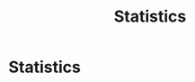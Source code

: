 #+title: Statistics

* Setup :noexport:
#+call: init()
#+call: init-plot-style()

* Lib :noexport:
:PROPERTIES:
:header-args: :tangle encyclopedia/statistics.py :results silent
:END:

#+begin_src jupyter-python
from sympy import *
from sympy.stats import *
from sympy.stats.rv import RandomSymbol
from pyorg.latex import *
import numpy as np
import matplotlib.pyplot as plt
#+end_src

#+begin_src jupyter-python
class Prob(Probability):
    def _latex(self, printer):
        if len(self.args) > 1:
            return f"P[{printer._print(self.args[0])}|{printer._print(self.args[1])}]"
        else:
            return f"P[{printer._print(self.args[0])}]"
class Expected(Expectation):
    def _latex(self, printer):
        return f"E[{printer._print(self.args[0])}]"
#+end_src

#+begin_src jupyter-python
mu, sigma, n, xm, s, x, z, t = symbols('mu sigma n \\bar{x} s x z t')
T = RandomSymbol('T')
#+end_src

* Statistics
